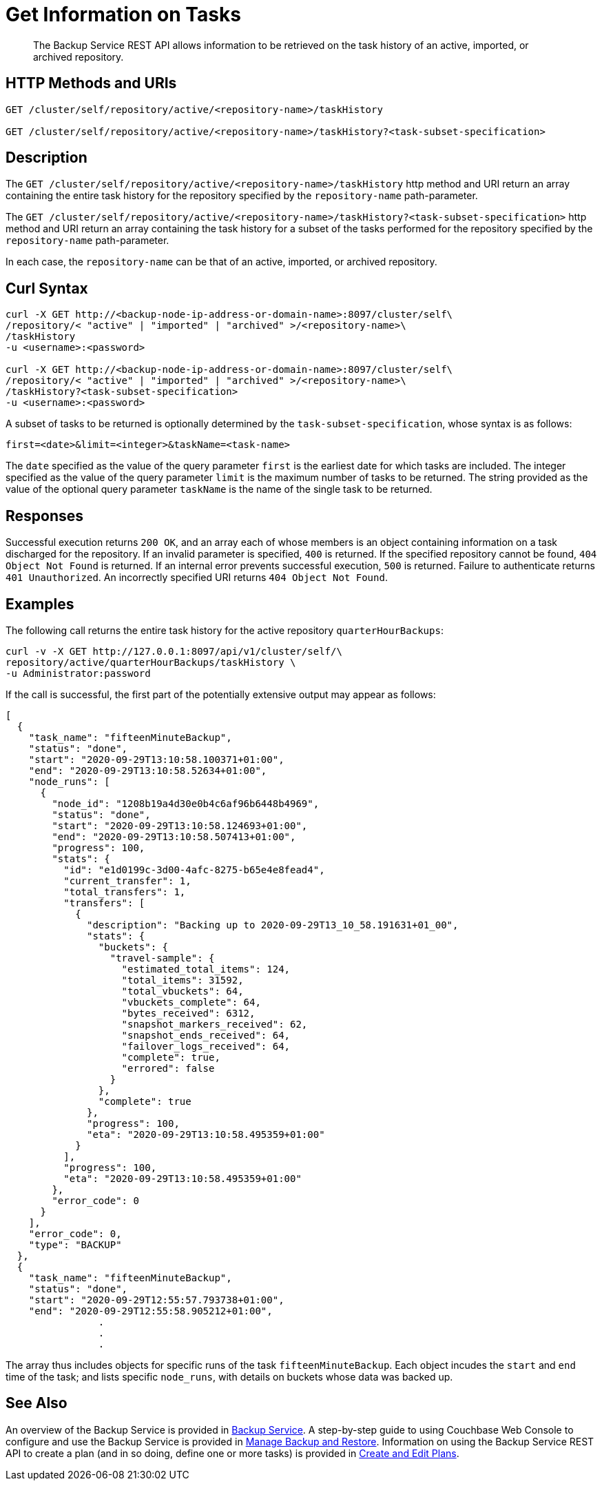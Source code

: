 = Get Information on Tasks

[abstract]
The Backup Service REST API allows information to be retrieved on the task history of an active, imported, or archived repository.

[#http-methods-and-uris]
== HTTP Methods and URIs

----
GET /cluster/self/repository/active/<repository-name>/taskHistory

GET /cluster/self/repository/active/<repository-name>/taskHistory?<task-subset-specification>
----

[#description]
== Description

The `GET /cluster/self/repository/active/<repository-name>/taskHistory` http method and URI return an array containing the entire task history for the repository specified by the `repository-name` path-parameter.

The `GET /cluster/self/repository/active/<repository-name>/taskHistory?<task-subset-specification>` http method and URI return an array containing the task history for a subset of the tasks performed for the repository specified by the `repository-name` path-parameter.

In each case, the `repository-name` can be that of an active, imported, or archived repository.

[#curl-syntax]
== Curl Syntax

----
curl -X GET http://<backup-node-ip-address-or-domain-name>:8097/cluster/self\
/repository/< "active" | "imported" | "archived" >/<repository-name>\
/taskHistory
-u <username>:<password>

curl -X GET http://<backup-node-ip-address-or-domain-name>:8097/cluster/self\
/repository/< "active" | "imported" | "archived" >/<repository-name>\
/taskHistory?<task-subset-specification>
-u <username>:<password>

----

A subset of tasks to be returned is optionally determined by the `task-subset-specification`, whose syntax is as follows:

----
first=<date>&limit=<integer>&taskName=<task-name>
----

The `date` specified as the value of the query parameter `first` is the earliest date for which tasks are included.
The integer specified as the value of the query parameter `limit` is the maximum number of tasks to be returned.
The string provided as the value of the optional query parameter `taskName` is the name of the single task to be returned.

[#responses]
== Responses

Successful execution returns `200 OK`, and an array each of whose members is an object containing information on a task discharged for the repository.
If an invalid parameter is specified, `400` is returned.
If the specified repository cannot be found, `404 Object Not Found` is returned.
If an internal error prevents successful execution, `500` is returned.
Failure to authenticate returns `401 Unauthorized`.
An incorrectly specified URI returns `404 Object Not Found`.

[#examples]
== Examples

The following call returns the entire task history for the active repository `quarterHourBackups`:

----
curl -v -X GET http://127.0.0.1:8097/api/v1/cluster/self/\
repository/active/quarterHourBackups/taskHistory \
-u Administrator:password
----

If the call is successful, the first part of the potentially extensive output may appear as follows:

----
[
  {
    "task_name": "fifteenMinuteBackup",
    "status": "done",
    "start": "2020-09-29T13:10:58.100371+01:00",
    "end": "2020-09-29T13:10:58.52634+01:00",
    "node_runs": [
      {
        "node_id": "1208b19a4d30e0b4c6af96b6448b4969",
        "status": "done",
        "start": "2020-09-29T13:10:58.124693+01:00",
        "end": "2020-09-29T13:10:58.507413+01:00",
        "progress": 100,
        "stats": {
          "id": "e1d0199c-3d00-4afc-8275-b65e4e8fead4",
          "current_transfer": 1,
          "total_transfers": 1,
          "transfers": [
            {
              "description": "Backing up to 2020-09-29T13_10_58.191631+01_00",
              "stats": {
                "buckets": {
                  "travel-sample": {
                    "estimated_total_items": 124,
                    "total_items": 31592,
                    "total_vbuckets": 64,
                    "vbuckets_complete": 64,
                    "bytes_received": 6312,
                    "snapshot_markers_received": 62,
                    "snapshot_ends_received": 64,
                    "failover_logs_received": 64,
                    "complete": true,
                    "errored": false
                  }
                },
                "complete": true
              },
              "progress": 100,
              "eta": "2020-09-29T13:10:58.495359+01:00"
            }
          ],
          "progress": 100,
          "eta": "2020-09-29T13:10:58.495359+01:00"
        },
        "error_code": 0
      }
    ],
    "error_code": 0,
    "type": "BACKUP"
  },
  {
    "task_name": "fifteenMinuteBackup",
    "status": "done",
    "start": "2020-09-29T12:55:57.793738+01:00",
    "end": "2020-09-29T12:55:58.905212+01:00",
                .
                .
                .
----

The array thus includes objects for specific runs of the task `fifteenMinuteBackup`.
Each object incudes the `start` and `end` time of the task; and lists specific `node_runs`, with details on buckets whose data was backed up.

[#see-also]
== See Also

An overview of the Backup Service is provided in xref:learn:services-and-indexes/services/backup-service.adoc[Backup Service].
A step-by-step guide to using Couchbase Web Console to configure and use the Backup Service is provided in xref:manage:manage-backup-and-restore/manage-backup-and-restore.adoc[Manage Backup and Restore].
Information on using the Backup Service REST API to create a plan (and in so doing, define one or more tasks) is provided in xref:rest-api:backup-create-and-edit-plans.adoc[Create and Edit Plans].
